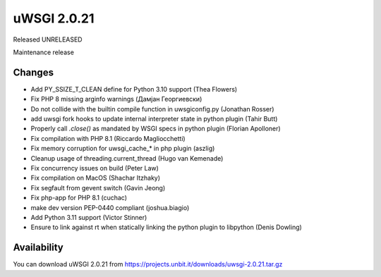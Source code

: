 uWSGI 2.0.21
============

Released UNRELEASED

Maintenance release

Changes
-------

- Add PY_SSIZE_T_CLEAN define for Python 3.10 support (Thea Flowers)
- Fix PHP 8 missing arginfo warnings (Дамјан Георгиевски)
- Do not collide with the builtin compile function in uwsgiconfig.py (Jonathan Rosser)
- add uwsgi fork hooks to update internal interpreter state in python plugin (Tahir Butt)
- Properly call `.close()` as mandated by WSGI specs in python plugin (Florian Apolloner)
- Fix compilation with PHP 8.1 (Riccardo Magliocchetti)
- Fix memory corruption for uwsgi_cache_* in php plugin (aszlig)
- Cleanup usage of threading.current_thread (Hugo van Kemenade)
- Fix concurrency issues on build (Peter Law)
- Fix compilation on MacOS (Shachar Itzhaky)
- Fix segfault from gevent switch (Gavin Jeong)
- Fix php-app for PHP 8.1 (cuchac)
- make dev version PEP-0440 compliant (joshua.biagio)
- Add Python 3.11 support (Victor Stinner)
- Ensure to link against rt when statically linking the python plugin to libpython (Denis Dowling)

Availability
------------

You can download uWSGI 2.0.21 from https://projects.unbit.it/downloads/uwsgi-2.0.21.tar.gz
